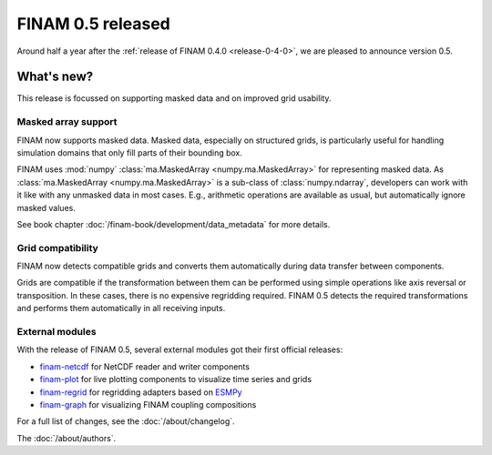 .. post:: 14 Sep, 2023
    :tags: announcement
    :category: Release
    :author: Martin Lange
    :excerpt: 2

==================
FINAM 0.5 released
==================

Around half a year after the :ref:`release of FINAM 0.4.0 <release-0-4-0>`,
we are pleased to announce version 0.5.

What's new?
-----------

This release is focussed on supporting masked data and on improved grid usability.

Masked array support
^^^^^^^^^^^^^^^^^^^^

FINAM now supports masked data.
Masked data, especially on structured grids, is particularly useful for handling simulation domains
that only fill parts of their bounding box.

FINAM uses :mod:`numpy` :class:`ma.MaskedArray <numpy.ma.MaskedArray>` for representing masked data.
As :class:`ma.MaskedArray <numpy.ma.MaskedArray>` is a sub-class of :class:`numpy.ndarray`,
developers can work with it like with any unmasked data in most cases.
E.g., arithmetic operations are available as usual, but automatically ignore masked values.

See book chapter :doc:`/finam-book/development/data_metadata` for more details.

Grid compatibility
^^^^^^^^^^^^^^^^^^

FINAM now detects compatible grids and converts them automatically during data transfer between components.

Grids are compatible if the transformation between them can be performed using simple operations like axis reversal or transposition.
In these cases, there is no expensive regridding required. FINAM 0.5 detects the required transformations and performs them automatically in all receiving inputs.

External modules
^^^^^^^^^^^^^^^^

With the release of FINAM 0.5, several external modules got their first official releases:

* `finam-netcdf <https://finam.pages.ufz.de/finam-netcdf/>`_ for NetCDF reader and writer components
* `finam-plot <https://finam.pages.ufz.de/finam-plot/>`_ for live plotting components to visualize time series and grids
* `finam-regrid <https://finam.pages.ufz.de/finam-regrid/>`_ for regridding adapters based on `ESMPy <https://earthsystemmodeling.org/esmpy/>`_
* `finam-graph <https://finam.pages.ufz.de/finam-graph/>`_ for visualizing FINAM coupling compositions

For a full list of changes, see the :doc:`/about/changelog`.

The :doc:`/about/authors`.
